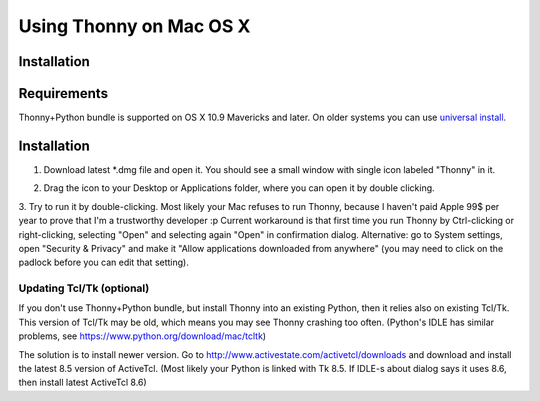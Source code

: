 Using Thonny on Mac OS X
=========================

Installation
-------------
Requirements
-------------
Thonny+Python bundle is supported on OS X 10.9 Mavericks and later. On older systems you can use `universal install <universal>`_.



Installation
-----------------

1. Download latest *.dmg file and open it. You should see a small window with single icon labeled "Thonny" in it.

.. image:: https://bitbucket.org/repo/gXnbod/images/3178666057-Screen%20Shot%202015-11-26%20at%2011.55.30.png
   :alt: Screen Shot 2015-11-26 at 11.55.30.png

2. Drag the icon to your Desktop or Applications folder, where you can open it by double clicking.

3. Try to run it by double-clicking. Most likely your Mac refuses to run Thonny, because I haven't paid Apple 99$ per year to prove that I'm a trustworthy developer :p
Current workaround is that first time you run Thonny by Ctrl-clicking or right-clicking, selecting "Open" and selecting again "Open" in confirmation dialog. Alternative: go to System settings, open "Security & Privacy" and make it "Allow applications downloaded from anywhere" (you may need to click on the padlock before you can edit that setting). 


Updating Tcl/Tk (optional)
~~~~~~~~~~~~~~~~~~~~~~~~~~~~~
If you don't use Thonny+Python bundle, but install Thonny into an existing Python, then it relies also on existing Tcl/Tk. This version of Tcl/Tk may be old, which means you may see Thonny crashing too often. (Python's IDLE has similar problems, see https://www.python.org/download/mac/tcltk)

The solution is to install newer version. Go to http://www.activestate.com/activetcl/downloads and download and install the latest 8.5 version of ActiveTcl. (Most likely your Python is linked with Tk 8.5. If IDLE-s about dialog says it uses 8.6, then install latest ActiveTcl 8.6)